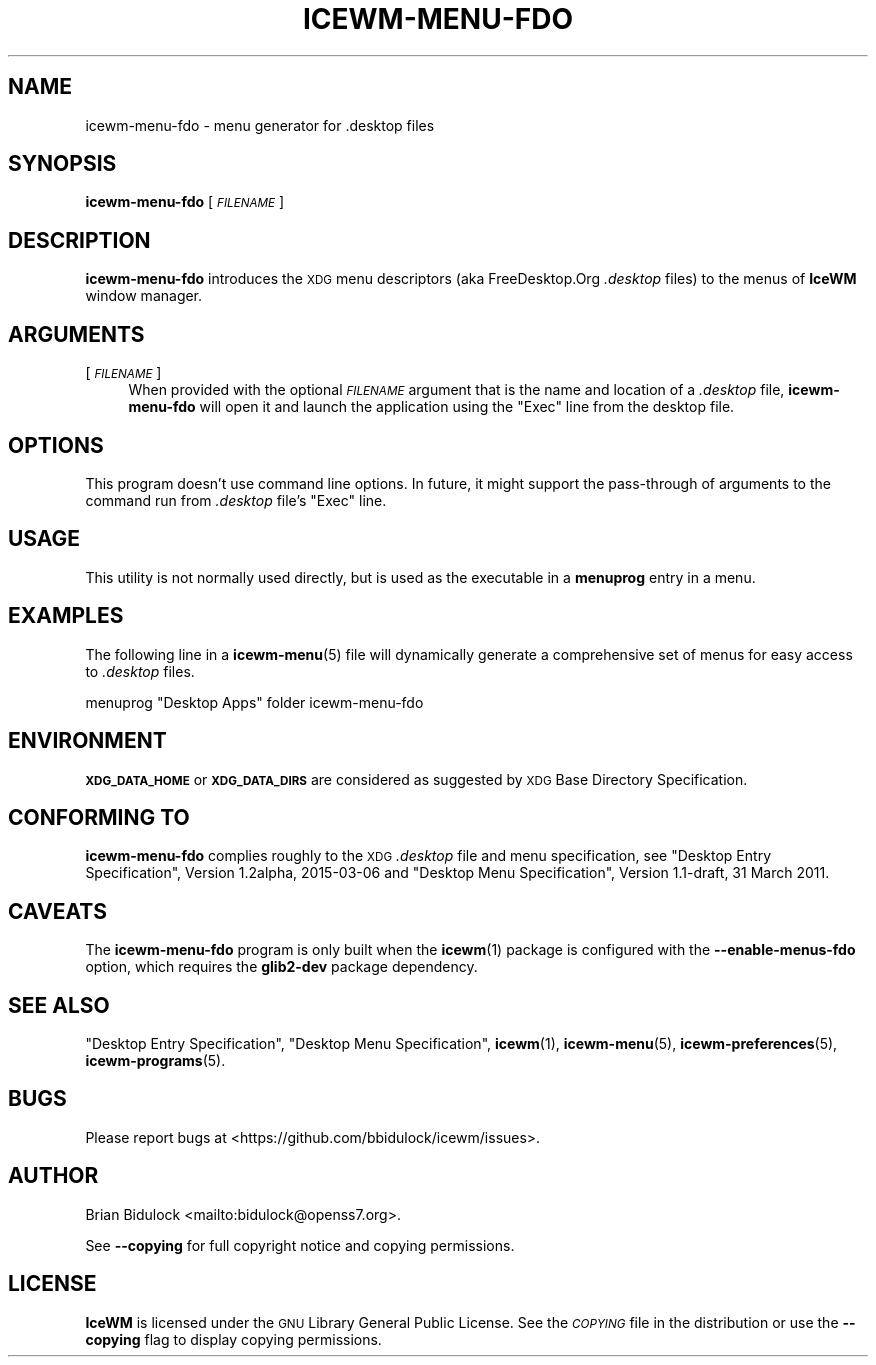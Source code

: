 .\" Automatically generated by Pod::Man 4.14 (Pod::Simple 3.42)
.\"
.\" Standard preamble:
.\" ========================================================================
.de Sp \" Vertical space (when we can't use .PP)
.if t .sp .5v
.if n .sp
..
.de Vb \" Begin verbatim text
.ft CW
.nf
.ne \\$1
..
.de Ve \" End verbatim text
.ft R
.fi
..
.\" Set up some character translations and predefined strings.  \*(-- will
.\" give an unbreakable dash, \*(PI will give pi, \*(L" will give a left
.\" double quote, and \*(R" will give a right double quote.  \*(C+ will
.\" give a nicer C++.  Capital omega is used to do unbreakable dashes and
.\" therefore won't be available.  \*(C` and \*(C' expand to `' in nroff,
.\" nothing in troff, for use with C<>.
.tr \(*W-
.ds C+ C\v'-.1v'\h'-1p'\s-2+\h'-1p'+\s0\v'.1v'\h'-1p'
.ie n \{\
.    ds -- \(*W-
.    ds PI pi
.    if (\n(.H=4u)&(1m=24u) .ds -- \(*W\h'-12u'\(*W\h'-12u'-\" diablo 10 pitch
.    if (\n(.H=4u)&(1m=20u) .ds -- \(*W\h'-12u'\(*W\h'-8u'-\"  diablo 12 pitch
.    ds L" ""
.    ds R" ""
.    ds C` ""
.    ds C' ""
'br\}
.el\{\
.    ds -- \|\(em\|
.    ds PI \(*p
.    ds L" ``
.    ds R" ''
.    ds C`
.    ds C'
'br\}
.\"
.\" Escape single quotes in literal strings from groff's Unicode transform.
.ie \n(.g .ds Aq \(aq
.el       .ds Aq '
.\"
.\" If the F register is >0, we'll generate index entries on stderr for
.\" titles (.TH), headers (.SH), subsections (.SS), items (.Ip), and index
.\" entries marked with X<> in POD.  Of course, you'll have to process the
.\" output yourself in some meaningful fashion.
.\"
.\" Avoid warning from groff about undefined register 'F'.
.de IX
..
.nr rF 0
.if \n(.g .if rF .nr rF 1
.if (\n(rF:(\n(.g==0)) \{\
.    if \nF \{\
.        de IX
.        tm Index:\\$1\t\\n%\t"\\$2"
..
.        if !\nF==2 \{\
.            nr % 0
.            nr F 2
.        \}
.    \}
.\}
.rr rF
.\"
.\" Accent mark definitions (@(#)ms.acc 1.5 88/02/08 SMI; from UCB 4.2).
.\" Fear.  Run.  Save yourself.  No user-serviceable parts.
.    \" fudge factors for nroff and troff
.if n \{\
.    ds #H 0
.    ds #V .8m
.    ds #F .3m
.    ds #[ \f1
.    ds #] \fP
.\}
.if t \{\
.    ds #H ((1u-(\\\\n(.fu%2u))*.13m)
.    ds #V .6m
.    ds #F 0
.    ds #[ \&
.    ds #] \&
.\}
.    \" simple accents for nroff and troff
.if n \{\
.    ds ' \&
.    ds ` \&
.    ds ^ \&
.    ds , \&
.    ds ~ ~
.    ds /
.\}
.if t \{\
.    ds ' \\k:\h'-(\\n(.wu*8/10-\*(#H)'\'\h"|\\n:u"
.    ds ` \\k:\h'-(\\n(.wu*8/10-\*(#H)'\`\h'|\\n:u'
.    ds ^ \\k:\h'-(\\n(.wu*10/11-\*(#H)'^\h'|\\n:u'
.    ds , \\k:\h'-(\\n(.wu*8/10)',\h'|\\n:u'
.    ds ~ \\k:\h'-(\\n(.wu-\*(#H-.1m)'~\h'|\\n:u'
.    ds / \\k:\h'-(\\n(.wu*8/10-\*(#H)'\z\(sl\h'|\\n:u'
.\}
.    \" troff and (daisy-wheel) nroff accents
.ds : \\k:\h'-(\\n(.wu*8/10-\*(#H+.1m+\*(#F)'\v'-\*(#V'\z.\h'.2m+\*(#F'.\h'|\\n:u'\v'\*(#V'
.ds 8 \h'\*(#H'\(*b\h'-\*(#H'
.ds o \\k:\h'-(\\n(.wu+\w'\(de'u-\*(#H)/2u'\v'-.3n'\*(#[\z\(de\v'.3n'\h'|\\n:u'\*(#]
.ds d- \h'\*(#H'\(pd\h'-\w'~'u'\v'-.25m'\f2\(hy\fP\v'.25m'\h'-\*(#H'
.ds D- D\\k:\h'-\w'D'u'\v'-.11m'\z\(hy\v'.11m'\h'|\\n:u'
.ds th \*(#[\v'.3m'\s+1I\s-1\v'-.3m'\h'-(\w'I'u*2/3)'\s-1o\s+1\*(#]
.ds Th \*(#[\s+2I\s-2\h'-\w'I'u*3/5'\v'-.3m'o\v'.3m'\*(#]
.ds ae a\h'-(\w'a'u*4/10)'e
.ds Ae A\h'-(\w'A'u*4/10)'E
.    \" corrections for vroff
.if v .ds ~ \\k:\h'-(\\n(.wu*9/10-\*(#H)'\s-2\u~\d\s+2\h'|\\n:u'
.if v .ds ^ \\k:\h'-(\\n(.wu*10/11-\*(#H)'\v'-.4m'^\v'.4m'\h'|\\n:u'
.    \" for low resolution devices (crt and lpr)
.if \n(.H>23 .if \n(.V>19 \
\{\
.    ds : e
.    ds 8 ss
.    ds o a
.    ds d- d\h'-1'\(ga
.    ds D- D\h'-1'\(hy
.    ds th \o'bp'
.    ds Th \o'LP'
.    ds ae ae
.    ds Ae AE
.\}
.rm #[ #] #H #V #F C
.\" ========================================================================
.\"
.IX Title "ICEWM-MENU-FDO 1"
.TH ICEWM-MENU-FDO 1 "2021-06-26" "icewm 2.5.0" "User Commands"
.\" For nroff, turn off justification.  Always turn off hyphenation; it makes
.\" way too many mistakes in technical documents.
.if n .ad l
.nh
.SH "NAME"
.Vb 1
\& icewm\-menu\-fdo \- menu generator for .desktop files
.Ve
.SH "SYNOPSIS"
.IX Header "SYNOPSIS"
\&\fBicewm-menu-fdo\fR [\fI\s-1FILENAME\s0\fR]
.SH "DESCRIPTION"
.IX Header "DESCRIPTION"
\&\fBicewm-menu-fdo\fR introduces the \s-1XDG\s0 menu descriptors (aka
FreeDesktop.Org \fI.desktop\fR files) to the menus of \fBIceWM\fR window
manager.
.SH "ARGUMENTS"
.IX Header "ARGUMENTS"
.IP "[\fI\s-1FILENAME\s0\fR]" 4
.IX Item "[FILENAME]"
When provided with the optional \fI\s-1FILENAME\s0\fR argument that is the name
and location of a \fI.desktop\fR file, \fBicewm-menu-fdo\fR will open it and
launch the application using the \f(CW\*(C`Exec\*(C'\fR line from the desktop file.
.SH "OPTIONS"
.IX Header "OPTIONS"
This program doesn't use command line options. In future, it might
support the pass-through of arguments to the command run from \fI.desktop\fR
file's \f(CW\*(C`Exec\*(C'\fR line.
.SH "USAGE"
.IX Header "USAGE"
This utility is not normally used directly, but is used as the
executable in a \fBmenuprog\fR entry in a menu.
.SH "EXAMPLES"
.IX Header "EXAMPLES"
The following line in a \fBicewm\-menu\fR\|(5) file will dynamically generate
a comprehensive set of menus for easy access to \fI.desktop\fR files.
.PP
.Vb 1
\&    menuprog "Desktop Apps" folder icewm\-menu\-fdo
.Ve
.SH "ENVIRONMENT"
.IX Header "ENVIRONMENT"
\&\fB\s-1XDG_DATA_HOME\s0\fR or \fB\s-1XDG_DATA_DIRS\s0\fR are considered as suggested by \s-1XDG\s0
Base Directory Specification.
.SH "CONFORMING TO"
.IX Header "CONFORMING TO"
\&\fBicewm-menu-fdo\fR complies roughly to the \s-1XDG\s0 \fI.desktop\fR file and menu
specification, see \*(L"Desktop Entry Specification\*(R", Version 1.2alpha,
2015\-03\-06 and \*(L"Desktop Menu Specification\*(R", Version 1.1\-draft, 31
March 2011.
.SH "CAVEATS"
.IX Header "CAVEATS"
The \fBicewm-menu-fdo\fR program is only built when the \fBicewm\fR\|(1) package
is configured with the \fB\-\-enable\-menus\-fdo\fR option, which requires the
\&\fBglib2\-dev\fR package dependency.
.SH "SEE ALSO"
.IX Header "SEE ALSO"
\&\*(L"Desktop Entry Specification\*(R",
\&\*(L"Desktop Menu Specification\*(R",
\&\fBicewm\fR\|(1),
\&\fBicewm\-menu\fR\|(5),
\&\fBicewm\-preferences\fR\|(5),
\&\fBicewm\-programs\fR\|(5).
.SH "BUGS"
.IX Header "BUGS"
Please report bugs at <https://github.com/bbidulock/icewm/issues>.
.SH "AUTHOR"
.IX Header "AUTHOR"
Brian Bidulock <mailto:bidulock@openss7.org>.
.PP
See \fB\-\-copying\fR for full copyright notice and copying permissions.
.SH "LICENSE"
.IX Header "LICENSE"
\&\fBIceWM\fR is licensed under the \s-1GNU\s0 Library General Public License.
See the \fI\s-1COPYING\s0\fR file in the distribution or use the \fB\-\-copying\fR flag
to display copying permissions.
